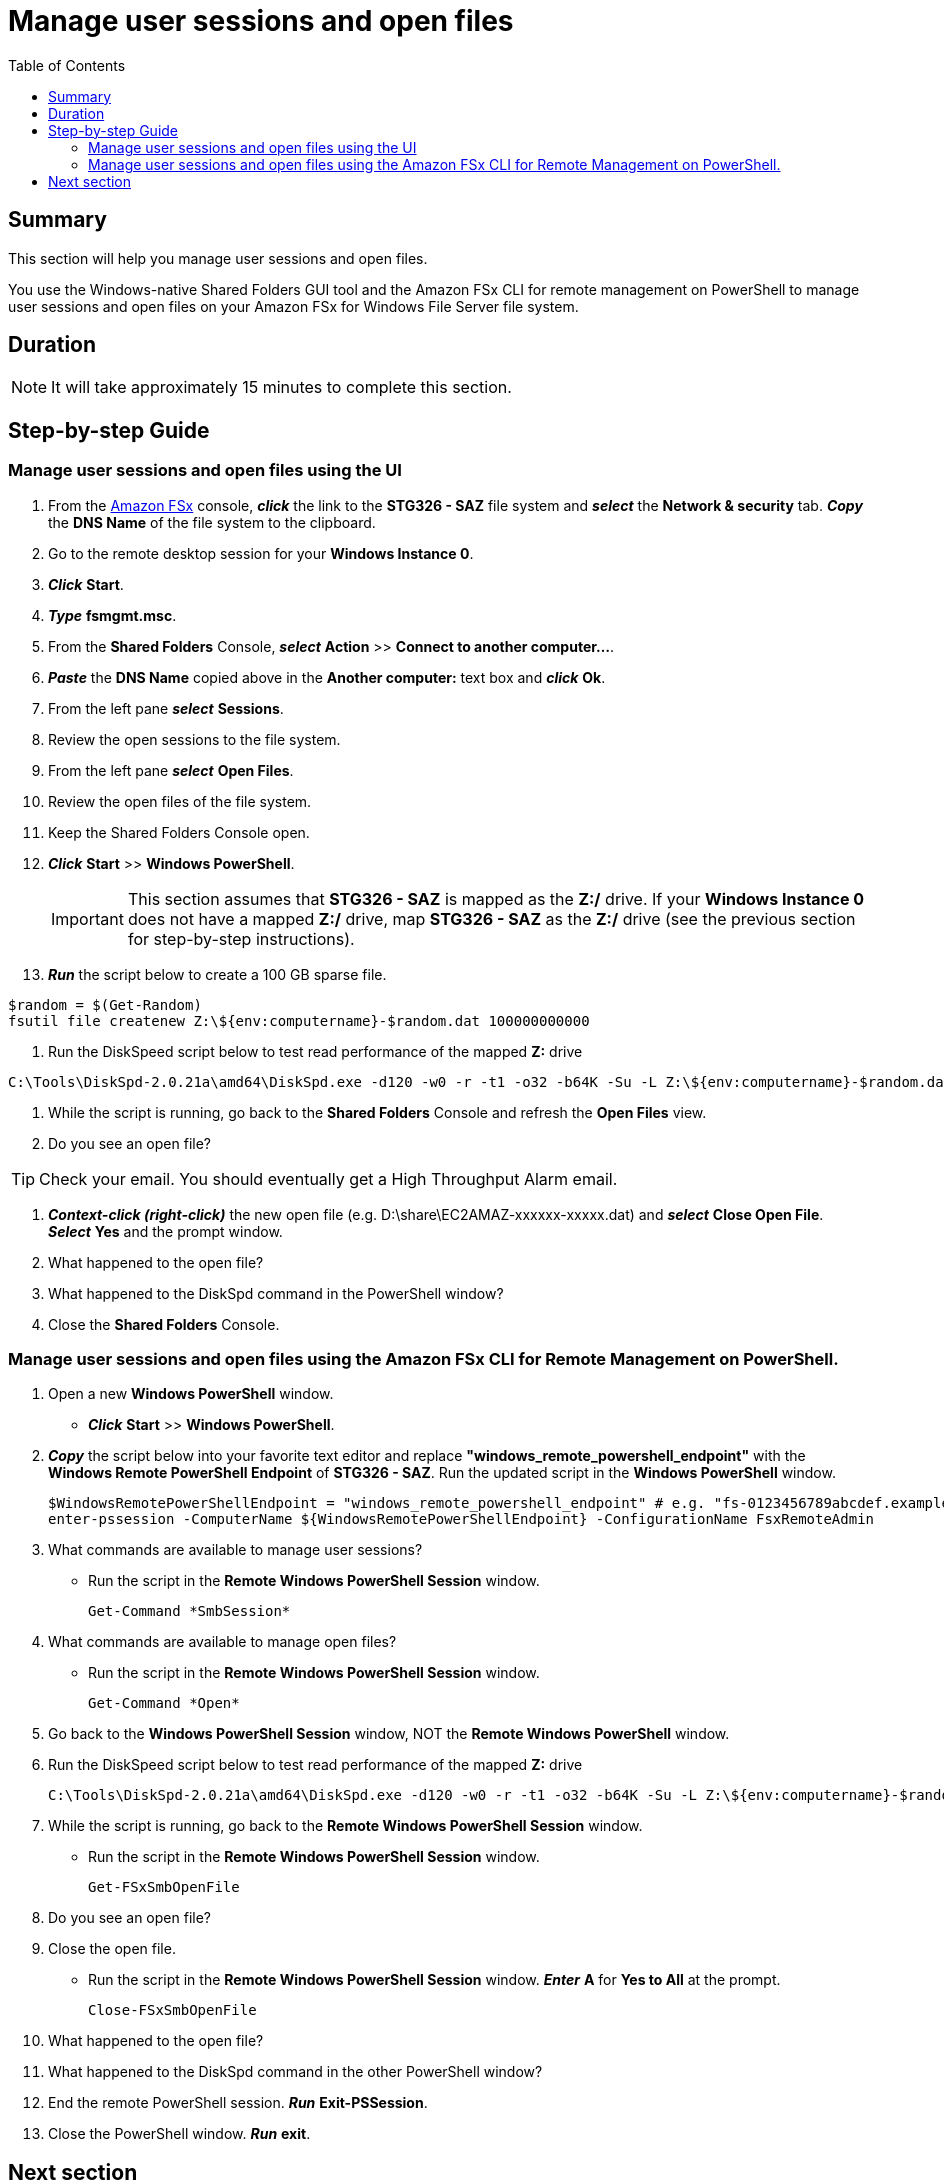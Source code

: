 = Manage user sessions and open files
:toc:
:icons:
:linkattrs:
:imagesdir: ../resources/images


== Summary

This section will help you manage user sessions and open files.

You use the Windows-native Shared Folders GUI tool and the Amazon FSx CLI for remote management on PowerShell to manage user sessions and open files on your Amazon FSx for Windows File Server file system.


== Duration

NOTE: It will take approximately 15 minutes to complete this section.


== Step-by-step Guide

=== Manage user sessions and open files using the UI

//IMPORTANT: Read through all steps below and watch the quick video before continuing.

//image::connect-windows-instance.gif[align="left", width=600]

. From the link:https://console.aws.amazon.com/fsx/[Amazon FSx] console, *_click_* the link to the *STG326 - SAZ* file system and *_select_* the *Network & security* tab. *_Copy_* the *DNS Name* of the file system to the clipboard.

. Go to the remote desktop session for your *Windows Instance 0*.

. *_Click_* *Start*.

. *_Type_* *fsmgmt.msc*.

. From the *Shared Folders* Console, *_select_* *Action* >> *Connect to another computer...*.

. *_Paste_* the *DNS Name* copied above in the *Another computer:* text box and *_click_* *Ok*.

. From the left pane *_select_* *Sessions*.

. Review the open sessions to the file system.

. From the left pane *_select_* *Open Files*.

. Review the open files of the file system.

. Keep the Shared Folders Console open.

. *_Click_* *Start* >> *Windows PowerShell*.
+
IMPORTANT: This section assumes that *STG326 - SAZ* is mapped as the *Z:/* drive. If your *Windows Instance 0* does not have a mapped *Z:/* drive, map *STG326 - SAZ* as the *Z:/* drive (see the previous section for step-by-step instructions).
+
. *_Run_* the script below to create a 100 GB sparse file.

```sh
$random = $(Get-Random)
fsutil file createnew Z:\${env:computername}-$random.dat 100000000000
```

. Run the DiskSpeed script below to test read performance of the mapped **Z:** drive

```sh
C:\Tools\DiskSpd-2.0.21a\amd64\DiskSpd.exe -d120 -w0 -r -t1 -o32 -b64K -Su -L Z:\${env:computername}-$random.dat
```

. While the script is running, go back to the *Shared Folders* Console and refresh the *Open Files* view.

. Do you see an open file?

TIP: Check your email. You should eventually get a High Throughput Alarm email.

. *_Context-click (right-click)_* the new open file (e.g. D:\share\EC2AMAZ-xxxxxx-xxxxx.dat) and *_select_* *Close Open File*. *_Select_* *Yes* and the prompt window.

. What happened to the open file?

. What happened to the DiskSpd command in the PowerShell window?

. Close the *Shared Folders* Console.


=== Manage user sessions and open files using the Amazon FSx CLI for Remote Management on PowerShell.

//IMPORTANT: Read through all steps below and watch the quick video before continuing.

//image::connect-windows-instance.gif[align="left", width=600]

. Open a new *Windows PowerShell* window.

* *_Click_* *Start* >> *Windows PowerShell*.

. *_Copy_* the script below into your favorite text editor and replace *"windows_remote_powershell_endpoint"* with the *Windows Remote PowerShell Endpoint* of *STG326 - SAZ*. Run the updated script in the *Windows PowerShell* window.
+
[source,bash]
----
$WindowsRemotePowerShellEndpoint = "windows_remote_powershell_endpoint" # e.g. "fs-0123456789abcdef.example.com"
enter-pssession -ComputerName ${WindowsRemotePowerShellEndpoint} -ConfigurationName FsxRemoteAdmin

----
+

. What commands are available to manage user sessions?
* Run the script in the *Remote Windows PowerShell Session* window.
+
[source,bash]
----
Get-Command *SmbSession*

----
+

. What commands are available to manage open files?
* Run the script in the *Remote Windows PowerShell Session* window.
+
[source,bash]
----
Get-Command *Open*

----
+

. Go back to the *Windows PowerShell Session* window, NOT the *Remote Windows PowerShell* window.
+
. Run the DiskSpeed script below to test read performance of the mapped **Z:** drive
+
```sh
C:\Tools\DiskSpd-2.0.21a\amd64\DiskSpd.exe -d120 -w0 -r -t1 -o32 -b64K -Su -L Z:\${env:computername}-$random.dat
```
. While the script is running, go back to the *Remote Windows PowerShell Session* window.
* Run the script in the *Remote Windows PowerShell Session* window.
+
[source,bash]
----
Get-FSxSmbOpenFile

----
+
. Do you see an open file?
. Close the open file.
* Run the script in the *Remote Windows PowerShell Session* window. *_Enter_* *A* for *Yes to All* at the prompt.
+
[source,bash]
----
Close-FSxSmbOpenFile

----
+
. What happened to the open file?

. What happened to the DiskSpd command in the other PowerShell window?

. End the remote PowerShell session. *_Run_* *Exit-PSSession*.

. Close the PowerShell window. *_Run_* *exit*.


== Next section

Click the button below to go to the next section.

image::09-enable-ca-share-setup-sql.png[link=../09-enable-ca-share-setup-sql/, align="left",width=420]



